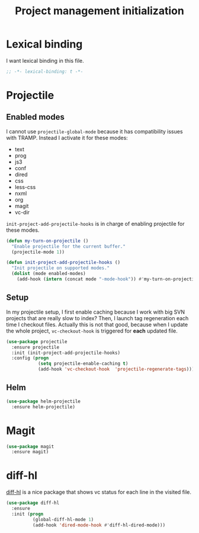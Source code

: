 #+TITLE: Project management initialization

* Lexical binding

  I want lexical binding in this file.

  #+BEGIN_SRC emacs-lisp :padline no
    ;; -*- lexical-binding: t -*-
  #+END_SRC

* Projectile
** Enabled modes

   I cannot use ~projectile-global-mode~ because it has compatibility
   issues with TRAMP. Instead I activate it for these modes:

   #+name: enabled-modes
   - text
   - prog
   - js3
   - conf
   - dired
   - css
   - less-css
   - nxml
   - org
   - magit
   - vc-dir

   ~init-project-add-projectile-hooks~ is in charge of enabling
   projectile for these modes.

   #+BEGIN_SRC emacs-lisp :var enabled-modes=enabled-modes
     (defun my-turn-on-projectile ()
       "Enable projectile for the current buffer."
       (projectile-mode 1))

     (defun init-project-add-projectile-hooks ()
       "Init projectile on supported modes."
       (dolist (mode enabled-modes)
         (add-hook (intern (concat mode "-mode-hook")) #'my-turn-on-projectile)))
   #+END_SRC

** Setup

   In my projectile setup, I first enable caching because I work with
   big SVN projects that are really slow to index? Then, I launch tag
   regeneration each time I checkout files. Actually this is not that
   good, because when I update the whole project, ~vc-checkout-hook~
   is triggered for *each* updated file.

   #+BEGIN_SRC emacs-lisp
     (use-package projectile
       :ensure projectile
       :init (init-project-add-projectile-hooks)
       :config (progn
                 (setq projectile-enable-caching t)
                 (add-hook 'vc-checkout-hook  'projectile-regenerate-tags)))
   #+END_SRC

** Helm

   #+BEGIN_SRC emacs-lisp
     (use-package helm-projectile
       :ensure helm-projectile)
   #+END_SRC

* Magit

  #+BEGIN_SRC emacs-lisp
    (use-package magit
      :ensure magit)
  #+END_SRC
* diff-hl

  [[https://github.com/dgutov/diff-hl][diff-hl]] is a nice package that shows vc status for each line in the
  visited file.

  #+BEGIN_SRC emacs-lisp
    (use-package diff-hl
      :ensure
      :init (progn
              (global-diff-hl-mode 1)
              (add-hook 'dired-mode-hook #'diff-hl-dired-mode)))
  #+END_SRC
